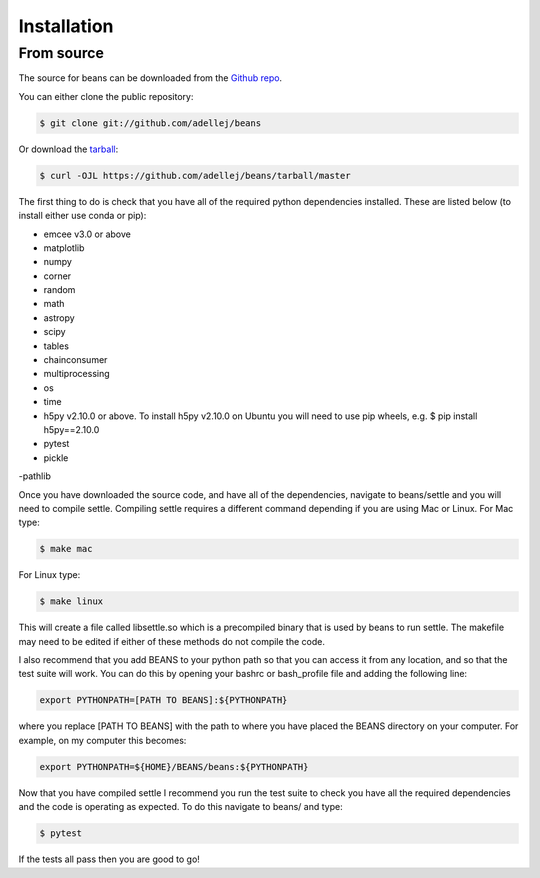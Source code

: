 .. highlight:: shell

============
Installation
============

From source
------------

The source for beans can be downloaded from the `Github repo`_.

You can either clone the public repository:

.. code-block:: console

    $ git clone git://github.com/adellej/beans

Or download the `tarball`_:

.. code-block:: console

    $ curl -OJL https://github.com/adellej/beans/tarball/master

.. Once you have a copy of the source, you can install it with:

.. .. code-block:: console

..     $ python setup.py install


.. _Github repo: https://github.com/adellej/beans
.. _tarball: https://github.com/adellej/beans/tarball/master

The first thing to do is check that you have all of the required python dependencies installed. These are listed below (to install either use conda or pip):

- emcee v3.0 or above
- matplotlib
- numpy 
- corner
- random
- math
- astropy
- scipy
- tables
- chainconsumer
- multiprocessing
- os
- time
- h5py v2.10.0 or above. To install h5py v2.10.0 on Ubuntu you will need to use pip wheels, e.g. $ pip install h5py==2.10.0
- pytest 
- pickle
-pathlib

Once you have downloaded the source code, and have all of the dependencies, navigate to beans/settle and you will need to compile settle. Compiling settle requires a different command depending if you are using Mac or Linux. For Mac type:

.. code-block:: console

    $ make mac

For Linux type:

.. code-block:: console

    $ make linux


This will create a file called libsettle.so which is a precompiled binary that is used by beans to run settle. The makefile may need to be edited if either of these methods do not compile the code.

I also recommend that you add BEANS to your python path so that you can access it from any location, and so that the test suite will work. You can do this by opening your bashrc or bash_profile file and adding the following line:

.. code-block:: console

    export PYTHONPATH=[PATH TO BEANS]:${PYTHONPATH}

where you replace [PATH TO BEANS] with the path to where you have placed the BEANS directory on your computer. For example, on my computer this becomes:

.. code-block:: console

    export PYTHONPATH=${HOME}/BEANS/beans:${PYTHONPATH}


Now that you have compiled settle I recommend you run the test suite to check you have all the required dependencies and the code is operating as expected. To do this navigate to beans/ and type:

.. code-block:: console

    $ pytest

If the tests all pass then you are good to go!

